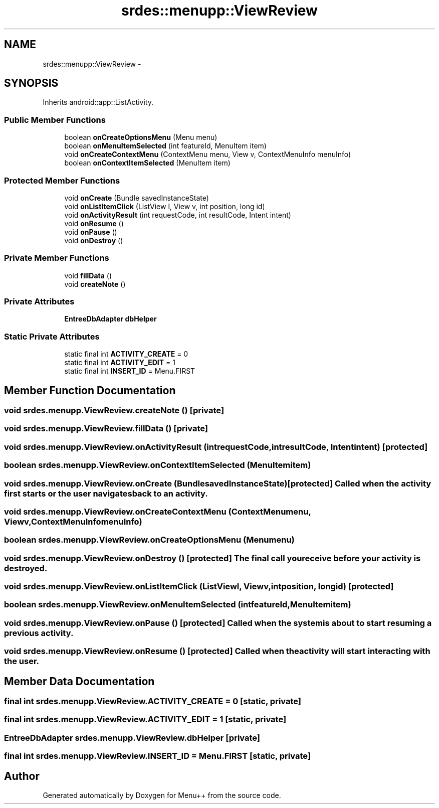.TH "srdes::menupp::ViewReview" 3 "Tue Feb 28 2012" "Menu++" \" -*- nroff -*-
.ad l
.nh
.SH NAME
srdes::menupp::ViewReview \- 
.SH SYNOPSIS
.br
.PP
.PP
Inherits android::app::ListActivity.
.SS "Public Member Functions"

.in +1c
.ti -1c
.RI "boolean \fBonCreateOptionsMenu\fP (Menu menu)"
.br
.ti -1c
.RI "boolean \fBonMenuItemSelected\fP (int featureId, MenuItem item)"
.br
.ti -1c
.RI "void \fBonCreateContextMenu\fP (ContextMenu menu, View v, ContextMenuInfo menuInfo)"
.br
.ti -1c
.RI "boolean \fBonContextItemSelected\fP (MenuItem item)"
.br
.in -1c
.SS "Protected Member Functions"

.in +1c
.ti -1c
.RI "void \fBonCreate\fP (Bundle savedInstanceState)"
.br
.ti -1c
.RI "void \fBonListItemClick\fP (ListView l, View v, int position, long id)"
.br
.ti -1c
.RI "void \fBonActivityResult\fP (int requestCode, int resultCode, Intent intent)"
.br
.ti -1c
.RI "void \fBonResume\fP ()"
.br
.ti -1c
.RI "void \fBonPause\fP ()"
.br
.ti -1c
.RI "void \fBonDestroy\fP ()"
.br
.in -1c
.SS "Private Member Functions"

.in +1c
.ti -1c
.RI "void \fBfillData\fP ()"
.br
.ti -1c
.RI "void \fBcreateNote\fP ()"
.br
.in -1c
.SS "Private Attributes"

.in +1c
.ti -1c
.RI "\fBEntreeDbAdapter\fP \fBdbHelper\fP"
.br
.in -1c
.SS "Static Private Attributes"

.in +1c
.ti -1c
.RI "static final int \fBACTIVITY_CREATE\fP = 0"
.br
.ti -1c
.RI "static final int \fBACTIVITY_EDIT\fP = 1"
.br
.ti -1c
.RI "static final int \fBINSERT_ID\fP = Menu.FIRST"
.br
.in -1c
.SH "Member Function Documentation"
.PP 
.SS "void srdes.menupp.ViewReview.createNote ()\fC [private]\fP"
.SS "void srdes.menupp.ViewReview.fillData ()\fC [private]\fP"
.SS "void srdes.menupp.ViewReview.onActivityResult (intrequestCode, intresultCode, Intentintent)\fC [protected]\fP"
.SS "boolean srdes.menupp.ViewReview.onContextItemSelected (MenuItemitem)"
.SS "void srdes.menupp.ViewReview.onCreate (BundlesavedInstanceState)\fC [protected]\fP"Called when the activity first starts or the user navigates back to an activity. 
.SS "void srdes.menupp.ViewReview.onCreateContextMenu (ContextMenumenu, Viewv, ContextMenuInfomenuInfo)"
.SS "boolean srdes.menupp.ViewReview.onCreateOptionsMenu (Menumenu)"
.SS "void srdes.menupp.ViewReview.onDestroy ()\fC [protected]\fP"The final call you receive before your activity is destroyed. 
.SS "void srdes.menupp.ViewReview.onListItemClick (ListViewl, Viewv, intposition, longid)\fC [protected]\fP"
.SS "boolean srdes.menupp.ViewReview.onMenuItemSelected (intfeatureId, MenuItemitem)"
.SS "void srdes.menupp.ViewReview.onPause ()\fC [protected]\fP"Called when the system is about to start resuming a previous activity. 
.SS "void srdes.menupp.ViewReview.onResume ()\fC [protected]\fP"Called when the activity will start interacting with the user. 
.SH "Member Data Documentation"
.PP 
.SS "final int \fBsrdes.menupp.ViewReview.ACTIVITY_CREATE\fP = 0\fC [static, private]\fP"
.SS "final int \fBsrdes.menupp.ViewReview.ACTIVITY_EDIT\fP = 1\fC [static, private]\fP"
.SS "\fBEntreeDbAdapter\fP \fBsrdes.menupp.ViewReview.dbHelper\fP\fC [private]\fP"
.SS "final int \fBsrdes.menupp.ViewReview.INSERT_ID\fP = Menu.FIRST\fC [static, private]\fP"

.SH "Author"
.PP 
Generated automatically by Doxygen for Menu++ from the source code.
